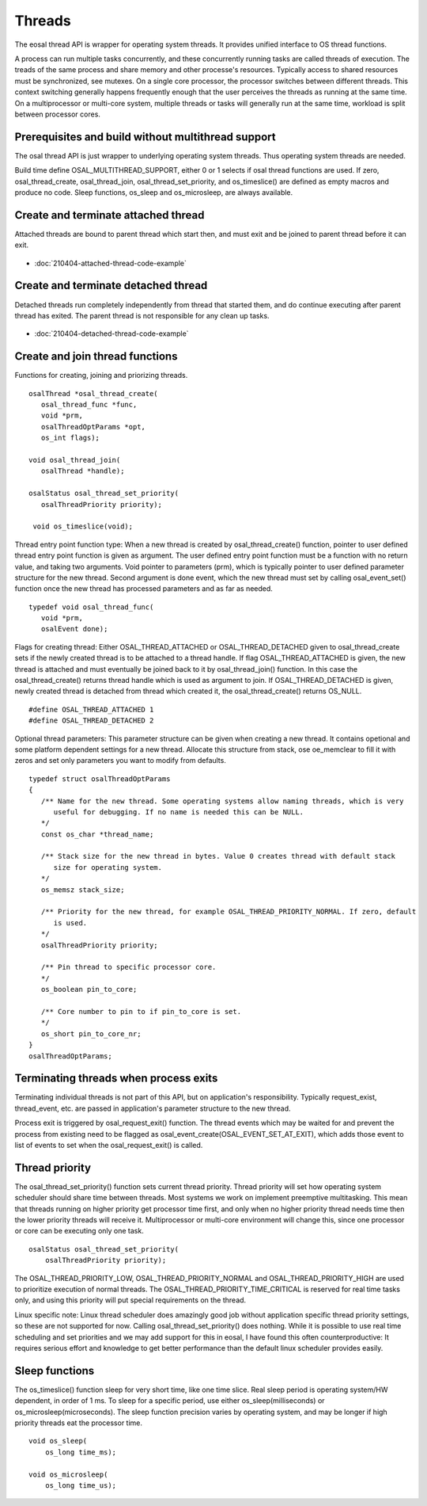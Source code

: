Threads
==================================

The eosal thread API is wrapper for operating system threads. It provides unified interface to OS thread functions.

A process can run multiple tasks concurrently, and these concurrently running tasks are called threads of execution. 
The treads of the same process and share memory and other processe's resources. Typically access to shared resources 
must be synchronized, see mutexes. On a single core processor, the processor switches between different threads. 
This context switching generally happens frequently enough that the user perceives the threads as running at 
the same time. On a multiprocessor or multi-core system, multiple threads or tasks will generally run at 
the same time, workload is split between processor cores.

Prerequisites and build without multithread support
*****************************************************

The osal thread API is just wrapper to underlying operating system threads. Thus operating system threads are needed.

Build time define OSAL_MULTITHREAD_SUPPORT, either 0 or 1 selects if osal thread functions are used. If zero, 
osal_thread_create, osal_thread_join, osal_thread_set_priority, and os_timeslice() are defined
as empty macros and produce no code. Sleep functions, os_sleep and os_microsleep, are always available.

Create and terminate attached thread
********************************************

Attached threads are bound to parent thread which start then, and must exit and be joined to parent thread before it can exit.

.. figure:: pics/210403-attached-thread.png

- :doc:`210404-attached-thread-code-example`

Create and terminate detached thread
*******************************************

Detached threads run completely independently from thread that started them, and do continue executing after parent thread has exited. 
The parent thread is not responsible for any clean up tasks.

.. figure:: pics/210403-detached-thread.png

- :doc:`210404-detached-thread-code-example`

Create and join thread functions 
*******************************************

Functions for creating, joining and priorizing threads.

::

   osalThread *osal_thread_create(
      osal_thread_func *func,
      void *prm,
      osalThreadOptParams *opt,
      os_int flags);

   void osal_thread_join(
      osalThread *handle);

   osalStatus osal_thread_set_priority(
      osalThreadPriority priority);

    void os_timeslice(void);

Thread entry point function type:  When a new thread is created by osal_thread_create() function, pointer to user defined
thread entry point function is given as argument. The user defined entry point function must be a function with no return 
value, and taking two arguments. Void pointer to parameters (prm), which is typically pointer to user defined parameter
structure for the new thread. Second  argument is done event, which the new thread must set by calling osal_event_set() 
function once the new thread has processed parameters and as far as needed.

::

   typedef void osal_thread_func(
      void *prm,
      osalEvent done);

Flags for creating thread: Either OSAL_THREAD_ATTACHED or OSAL_THREAD_DETACHED given to osal_thread_create
sets if the newly created thread is to be attached to a thread handle.
If flag OSAL_THREAD_ATTACHED is given, the new thread is attached and must eventually be joined back to it 
by osal_thread_join() function. In this case the osal_thread_create() returns thread handle which is used as 
argument to join. If OSAL_THREAD_DETACHED is given, newly created thread is detached from thread which
created it, the osal_thread_create() returns OS_NULL.

::

   #define OSAL_THREAD_ATTACHED 1
   #define OSAL_THREAD_DETACHED 2

Optional thread parameters: This parameter structure can be given when creating a new thread. 
It contains opetional and some platform dependent settings for a new thread. Allocate this 
structure from stack, ose oe_memclear to fill it with zeros and set only parameters you want 
to modify from defaults.

::

   typedef struct osalThreadOptParams
   {
      /** Name for the new thread. Some operating systems allow naming threads, which is very
         useful for debugging. If no name is needed this can be NULL.
      */
      const os_char *thread_name;

      /** Stack size for the new thread in bytes. Value 0 creates thread with default stack
         size for operating system.
      */
      os_memsz stack_size;

      /** Priority for the new thread, for example OSAL_THREAD_PRIORITY_NORMAL. If zero, default
         is used.
      */
      osalThreadPriority priority;

      /** Pin thread to specific processor core.
      */
      os_boolean pin_to_core;

      /** Core number to pin to if pin_to_core is set.
      */
      os_short pin_to_core_nr;
   }
   osalThreadOptParams;


Terminating threads when process exits
****************************************

Terminating individual threads is not part of this API, but on application's responsibility. Typically request_exist, thread_event, etc.
are passed in application's parameter structure to the new thread. 

Process exit is triggered by osal_request_exit() function. 
The thread events which may be waited for and prevent the process from existing need to be flagged as osal_event_create(OSAL_EVENT_SET_AT_EXIT),
which adds those event to list of events to set when the osal_request_exit() is called.

Thread priority
******************

The osal_thread_set_priority() function sets current thread priority. Thread priority will set how operating system scheduler should share
time between threads. Most systems we work on implement preemptive multitasking. This mean that threads running on higher priority get 
processor time first, and only when no higher priority thread needs time then the lower priority threads will receive it. 
Multiprocessor or multi-core environment will change this, since one processor or core can be executing only one task.

:: 

    osalStatus osal_thread_set_priority(
        osalThreadPriority priority);


The OSAL_THREAD_PRIORITY_LOW, OSAL_THREAD_PRIORITY_NORMAL and OSAL_THREAD_PRIORITY_HIGH are used to prioritize execution of normal 
threads. The OSAL_THREAD_PRIORITY_TIME_CRITICAL is reserved for real time tasks only, and using this priority will put special 
requirements on the thread.

Linux specific note: Linux thread scheduler does amazingly good job without application specific thread priority settings, so these are not supported for now.
Calling osal_thread_set_priority() does nothing. While it is possible to use real time scheduling and set priorities and we may add support for this in eosal, 
I have found this often counterproductive: It requires serious effort and knowledge to get better performance than the default linux scheduler provides easily.

Sleep functions
******************

The os_timeslice() function sleep for very short time, like one time slice. Real sleep period is operating system/HW dependent, in order of 1 ms.
To sleep for a specific period, use either os_sleep(milliseconds) or  os_microsleep(microseconds).  
The sleep function precision varies by operating system, and may be longer if high priority threads eat the processor time. 

:: 

    void os_sleep(
        os_long time_ms);

    void os_microsleep(
        os_long time_us);


